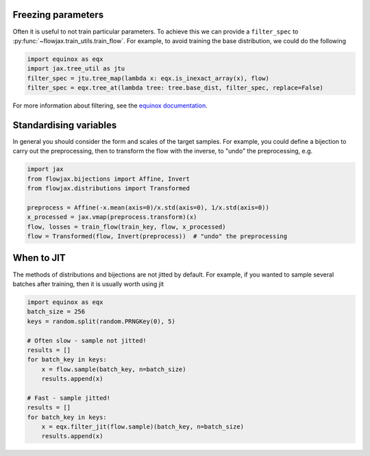 Freezing parameters
^^^^^^^^^^^^^^^^^^^^^^^^^^^^^^^^^^^^^^^^^^^^^
Often it is useful to not train particular parameters. To achieve this we can provide a
``filter_spec`` to :py:func:`~flowjax.train_utils.train_flow`. For example, to avoid
training the base distribution, we could do the following

.. code-block:: python

    import equinox as eqx
    import jax.tree_util as jtu
    filter_spec = jtu.tree_map(lambda x: eqx.is_inexact_array(x), flow)
    filter_spec = eqx.tree_at(lambda tree: tree.base_dist, filter_spec, replace=False)

For more information about filtering, see the `equinox documentation <https://docs.kidger.site/equinox/all-of-equinox/>`_.

Standardising variables
^^^^^^^^^^^^^^^^^^^^^^^^^^^^^^^^^^^^^^^^^^^
In general you should consider the form and scales of the target samples. For example, you could define a bijection to carry out the preprocessing, then to transform the flow with the inverse, to "undo" the preprocessing, e.g.

.. code-block:: python

    import jax
    from flowjax.bijections import Affine, Invert
    from flowjax.distributions import Transformed

    preprocess = Affine(-x.mean(axis=0)/x.std(axis=0), 1/x.std(axis=0))
    x_processed = jax.vmap(preprocess.transform)(x)
    flow, losses = train_flow(train_key, flow, x_processed)
    flow = Transformed(flow, Invert(preprocess))  # "undo" the preprocessing

When to JIT
^^^^^^^^^^^^^^^^^^^^^^^^^^^^^^^^^^^^^^^^^^^
The methods of distributions and bijections are not jitted by default. For example, if you wanted to sample several batches after training, then it is usually worth using jit

.. code-block:: python

    import equinox as eqx
    batch_size = 256
    keys = random.split(random.PRNGKey(0), 5)

    # Often slow - sample not jitted!
    results = []
    for batch_key in keys:
        x = flow.sample(batch_key, n=batch_size)
        results.append(x)

    # Fast - sample jitted!
    results = []
    for batch_key in keys:
        x = eqx.filter_jit(flow.sample)(batch_key, n=batch_size)
        results.append(x)